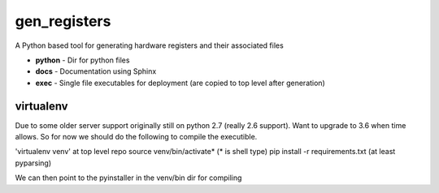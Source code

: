 gen_registers
=============
A Python based tool for generating hardware registers and their associated files


* **python** - Dir for python files
* **docs** - Documentation using Sphinx
* **exec** - Single file executables for deployment (are copied to top level after generation)


virtualenv
----------
Due to some older server support originally still on python 2.7 (really 2.6 support). Want to upgrade to 3.6 when time allows.
So for now we should do the following to compile the executible.

'virtualenv venv' at top level repo
source venv/bin/activate* (* is shell type)
pip install -r requirements.txt (at least pyparsing)

We can then point to the pyinstaller in the venv/bin dir for compiling
